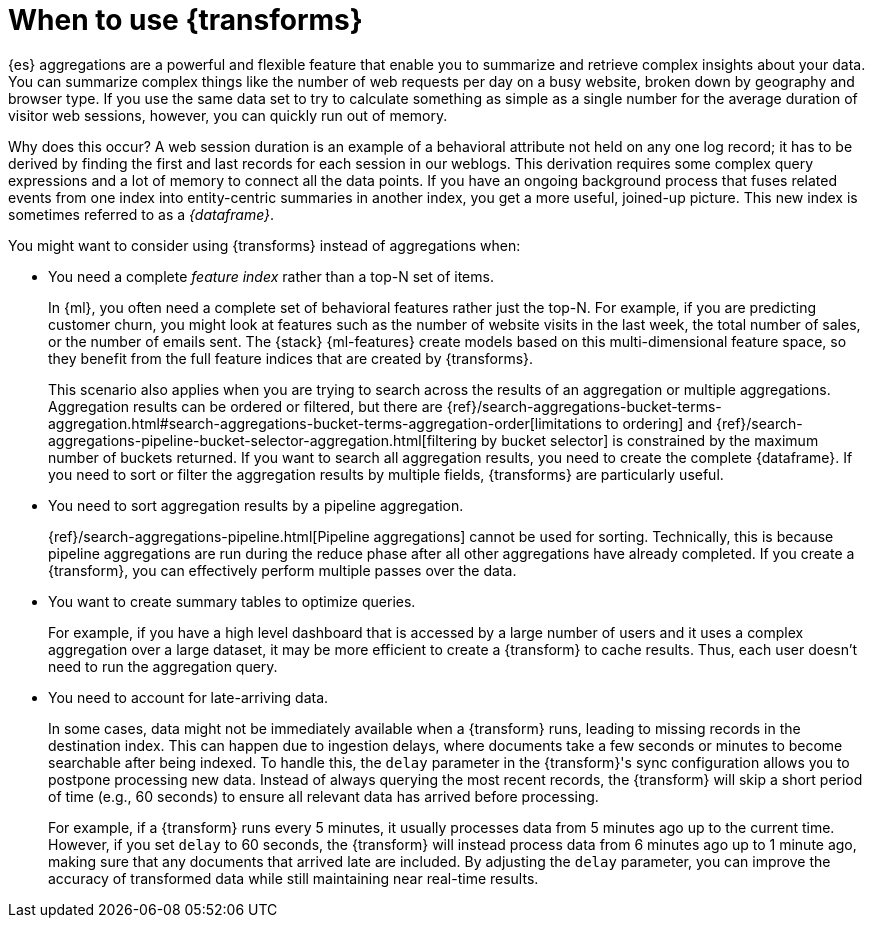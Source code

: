 [role="xpack"]
[[transform-usage]]
= When to use {transforms}

{es} aggregations are a powerful and flexible feature that enable you to
summarize and retrieve complex insights about your data. You can summarize
complex things like the number of web requests per day on a busy website, broken
down by geography and browser type. If you use the same data set to try to
calculate something as simple as a single number for the average duration of
visitor web sessions, however, you can quickly run out of memory.

Why does this occur? A web session duration is an example of a behavioral
attribute not held on any one log record; it has to be derived by finding the
first and last records for each session in our weblogs. This derivation requires
some complex query expressions and a lot of memory to connect all the data
points. If you have an ongoing background process that fuses related events from
one index into entity-centric summaries in another index, you get a more useful,
joined-up picture. This new index is sometimes referred to as a _{dataframe}_.

You might want to consider using {transforms} instead of aggregations when:

* You need a complete _feature index_ rather than a top-N set of items.
+
In {ml}, you often need a complete set of behavioral features rather just the
top-N. For example, if you are predicting customer churn, you might look at
features such as the number of website visits in the last week, the total number
of sales, or the number of emails sent. The {stack} {ml-features} create models
based on this multi-dimensional feature space, so they benefit from the full
feature indices that are created by {transforms}.
+
This scenario also applies when you are trying to search across the results of
an aggregation or multiple aggregations. Aggregation results can be ordered or
filtered, but there are
{ref}/search-aggregations-bucket-terms-aggregation.html#search-aggregations-bucket-terms-aggregation-order[limitations to ordering]
and
{ref}/search-aggregations-pipeline-bucket-selector-aggregation.html[filtering by bucket selector]
is constrained by the maximum number of buckets returned. If you want to search
all aggregation results, you need to create the complete {dataframe}. If you
need to sort or filter the aggregation results by multiple fields, {transforms}
are particularly useful.

* You need to sort aggregation results by a pipeline aggregation.
+
{ref}/search-aggregations-pipeline.html[Pipeline aggregations] cannot be used
for sorting. Technically, this is because pipeline aggregations are run during
the reduce phase after all other aggregations have already completed. If you
create a {transform}, you can effectively perform multiple passes over the data.

* You want to create summary tables to optimize queries.
+
For example, if you
have a high level dashboard that is accessed by a large number of users and it
uses a complex aggregation over a large dataset, it may be more efficient to
create a {transform} to cache results. Thus, each user doesn't need to run the
aggregation query.

* You need to account for late-arriving data.
+
In some cases, data might not be immediately available when a {transform} runs, leading to missing records in the destination index. This can happen due to ingestion delays, where documents take a few seconds or minutes to become searchable after being indexed.
To handle this, the `delay` parameter in the {transform}'s sync configuration allows you to postpone processing new data. Instead of always querying the most recent records, the {transform} will skip a short period of time (e.g., 60 seconds) to ensure all relevant data has arrived before processing.
+
For example, if a {transform} runs every 5 minutes, it usually processes data from 5 minutes ago up to the current time. However, if you set `delay` to 60 seconds, the {transform} will instead process data from 6 minutes ago up to 1 minute ago, making sure that any documents that arrived late are included.
By adjusting the `delay` parameter, you can improve the accuracy of transformed data while still maintaining near real-time results.


